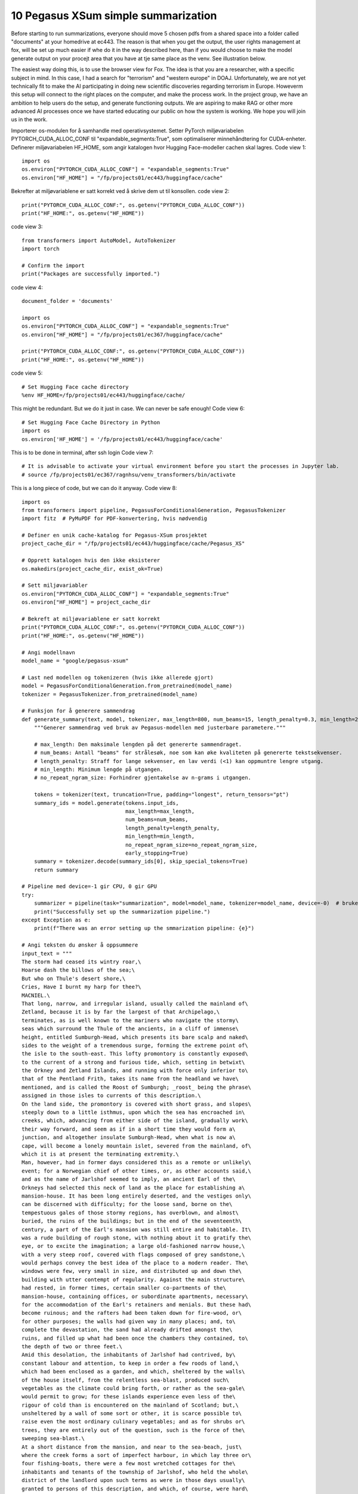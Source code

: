 .. _10 pegasus:

10 Pegasus XSum simple summarization
=============================================
.. index:: summarization, open source


Before starting to run summarizations, everyone should move 5 chosen pdfs from a shared space into a folder called "documents" at your homedrive at ec443. The reason is that when you get the output, the user rights management at fox, will be set up much easier if whe do it in the way described here, than if you would choose to make the model generate output on your procejt area that you have at tje same place as the venv. See illustration below.

.. image:: fox_dokument.png

The easiest way doing this, is to use the browser view for Fox. The idea is that you are a researcher, with a specific subject in mind. In this case, I had a search for "terrorism" and "western europe" in DOAJ. Unfortunately, we are not yet technically fit to make the AI participating in doing new scientific discoveries regarding terrorism in Europe. Howeverm this setup will connect to the right places on the computer, and make the process work. In the project group, we have an ambition to help users do the setup, and generate functioning outputs. We are aspiring to make RAG or other more advanced AI processes once we have started educating our public on how the system is working. We hope you will join us in the work.


Importerer os-modulen for å samhandle med operativsystemet.
Setter PyTorch miljøvariabelen PYTORCH_CUDA_ALLOC_CONF til "expandable_segments:True", som optimaliserer minnehåndtering for CUDA-enheter.
Definerer miljøvariabelen HF_HOME, som angir katalogen hvor Hugging Face-modeller cachen skal lagres.
Code view 1::

  import os
  os.environ["PYTORCH_CUDA_ALLOC_CONF"] = "expandable_segments:True"
  os.environ["HF_HOME"] = "/fp/projects01/ec443/huggingface/cache"



Bekrefter at miljøvariablene er satt korrekt ved å skrive dem ut til konsollen.
code view 2::

  print("PYTORCH_CUDA_ALLOC_CONF:", os.getenv("PYTORCH_CUDA_ALLOC_CONF"))
  print("HF_HOME:", os.getenv("HF_HOME"))


code view 3::

  from transformers import AutoModel, AutoTokenizer
  import torch
  
  # Confirm the import
  print("Packages are successfully imported.")

code view 4::
  
  document_folder = 'documents'
  
  import os
  os.environ["PYTORCH_CUDA_ALLOC_CONF"] = "expandable_segments:True"
  os.environ["HF_HOME"] = "/fp/projects01/ec367/huggingface/cache"
  
  print("PYTORCH_CUDA_ALLOC_CONF:", os.getenv("PYTORCH_CUDA_ALLOC_CONF"))
  print("HF_HOME:", os.getenv("HF_HOME"))

.. todo:: 
   Todo 10.1: Find out do we need both 5 and 6 in order to avoid technical problems?

code view 5::

  # Set Hugging Face cache directory
  %env HF_HOME=/fp/projects01/ec443/huggingface/cache/

This might be redundant. But we do it just in case. We can never be safe enough!
Code view 6::

  # Set Hugging Face Cache Directory in Python
  import os
  os.environ['HF_HOME'] = '/fp/projects01/ec443/huggingface/cache'

This is to be done in terminal, after ssh login
Code view 7::

  # It is advisable to activate your virtual environment before you start the processes in Jupyter lab.
  # source /fp/projects01/ec367/ragnhsu/venv_transformers/bin/activate

This is a long piece of code, but we can do it anyway.
Code view 8::

  import os
  from transformers import pipeline, PegasusForConditionalGeneration, PegasusTokenizer
  import fitz  # PyMuPDF for PDF-konvertering, hvis nødvendig
  
  # Definer en unik cache-katalog for Pegasus-XSum prosjektet
  project_cache_dir = "/fp/projects01/ec443/huggingface/cache/Pegasus_XS"
  
  # Opprett katalogen hvis den ikke eksisterer
  os.makedirs(project_cache_dir, exist_ok=True)
  
  # Sett miljøvariabler
  os.environ["PYTORCH_CUDA_ALLOC_CONF"] = "expandable_segments:True"
  os.environ["HF_HOME"] = project_cache_dir
  
  # Bekreft at miljøvariablene er satt korrekt
  print("PYTORCH_CUDA_ALLOC_CONF:", os.getenv("PYTORCH_CUDA_ALLOC_CONF"))
  print("HF_HOME:", os.getenv("HF_HOME"))
  
  # Angi modellnavn
  model_name = "google/pegasus-xsum"
  
  # Last ned modellen og tokenizeren (hvis ikke allerede gjort)
  model = PegasusForConditionalGeneration.from_pretrained(model_name)
  tokenizer = PegasusTokenizer.from_pretrained(model_name)
  
  # Funksjon for å generere sammendrag
  def generate_summary(text, model, tokenizer, max_length=800, num_beams=15, length_penalty=0.3, min_length=250, no_repeat_ngram_size=2):
      """Generer sammendrag ved bruk av Pegasus-modellen med justerbare parametere."""
      
      # max_length: Den maksimale lengden på det genererte sammendraget.
      # num_beams: Antall "beams" for strålesøk, noe som kan øke kvaliteten på genererte tekstsekvenser.
      # length_penalty: Straff for lange sekvenser, en lav verdi (<1) kan oppmuntre lengre utgang.
      # min_length: Minimum lengde på utgangen.
      # no_repeat_ngram_size: Forhindrer gjentakelse av n-grams i utgangen.
      
      tokens = tokenizer(text, truncation=True, padding="longest", return_tensors="pt")
      summary_ids = model.generate(tokens.input_ids, 
                                   max_length=max_length, 
                                   num_beams=num_beams, 
                                   length_penalty=length_penalty, 
                                   min_length=min_length, 
                                   no_repeat_ngram_size=no_repeat_ngram_size, 
                                   early_stopping=True)
      summary = tokenizer.decode(summary_ids[0], skip_special_tokens=True)
      return summary
  
  # Pipeline med device=-1 gir CPU, 0 gir GPU
  try:
      summarizer = pipeline(task="summarization", model=model_name, tokenizer=model_name, device=-0)  # bruker GPU
      print("Successfully set up the summarization pipeline.")
  except Exception as e:
      print(f"There was an error setting up the smmarization pipeline: {e}")
  
  # Angi teksten du ønsker å oppsummere
  input_text = """
  The storm had ceased its wintry roar,\
  Hoarse dash the billows of the sea;\
  But who on Thule's desert shore,\
  Cries, Have I burnt my harp for thee?\
  MACNIEL.\
  That long, narrow, and irregular island, usually called the mainland of\
  Zetland, because it is by far the largest of that Archipelago,\
  terminates, as is well known to the mariners who navigate the stormy\
  seas which surround the Thule of the ancients, in a cliff of immense\
  height, entitled Sumburgh-Head, which presents its bare scalp and naked\
  sides to the weight of a tremendous surge, forming the extreme point of\
  the isle to the south-east. This lofty promontory is constantly exposed\
  to the current of a strong and furious tide, which, setting in betwixt\
  the Orkney and Zetland Islands, and running with force only inferior to\
  that of the Pentland Frith, takes its name from the headland we have\
  mentioned, and is called the Roost of Sumburgh; _roost_ being the phrase\
  assigned in those isles to currents of this description.\
  On the land side, the promontory is covered with short grass, and slopes\
  steeply down to a little isthmus, upon which the sea has encroached in\
  creeks, which, advancing from either side of the island, gradually work\
  their way forward, and seem as if in a short time they would form a\
  junction, and altogether insulate Sumburgh-Head, when what is now a\
  cape, will become a lonely mountain islet, severed from the mainland, of\
  which it is at present the terminating extremity.\
  Man, however, had in former days considered this as a remote or unlikely\
  event; for a Norwegian chief of other times, or, as other accounts said,\
  and as the name of Jarlshof seemed to imply, an ancient Earl of the\
  Orkneys had selected this neck of land as the place for establishing a\
  mansion-house. It has been long entirely deserted, and the vestiges only\
  can be discerned with difficulty; for the loose sand, borne on the\
  tempestuous gales of those stormy regions, has overblown, and almost\
  buried, the ruins of the buildings; but in the end of the seventeenth\
  century, a part of the Earl's mansion was still entire and habitable. It\
  was a rude building of rough stone, with nothing about it to gratify the\
  eye, or to excite the imagination; a large old-fashioned narrow house,\
  with a very steep roof, covered with flags composed of grey sandstone,\
  would perhaps convey the best idea of the place to a modern reader. The\
  windows were few, very small in size, and distributed up and down the\
  building with utter contempt of regularity. Against the main structure\
  had rested, in former times, certain smaller co-partments of the\
  mansion-house, containing offices, or subordinate apartments, necessary\
  for the accommodation of the Earl's retainers and menials. But these had\
  become ruinous; and the rafters had been taken down for fire-wood, or\
  for other purposes; the walls had given way in many places; and, to\
  complete the devastation, the sand had already drifted amongst the\
  ruins, and filled up what had been once the chambers they contained, to\
  the depth of two or three feet.\
  Amid this desolation, the inhabitants of Jarlshof had contrived, by\
  constant labour and attention, to keep in order a few roods of land,\
  which had been enclosed as a garden, and which, sheltered by the walls\
  of the house itself, from the relentless sea-blast, produced such\
  vegetables as the climate could bring forth, or rather as the sea-gale\
  would permit to grow; for these islands experience even less of the\
  rigour of cold than is encountered on the mainland of Scotland; but,\
  unsheltered by a wall of some sort or other, it is scarce possible to\
  raise even the most ordinary culinary vegetables; and as for shrubs or\
  trees, they are entirely out of the question, such is the force of the\
  sweeping sea-blast.\
  At a short distance from the mansion, and near to the sea-beach, just\
  where the creek forms a sort of imperfect harbour, in which lay three or\
  four fishing-boats, there were a few most wretched cottages for the\
  inhabitants and tenants of the township of Jarlshof, who held the whole\
  district of the landlord upon such terms as were in those days usually\
  granted to persons of this description, and which, of course, were hard\
  enough. The landlord himself resided upon an estate which he possessed\
  in a more eligible situation, in a different part of the island, and\
  seldom visited his possessions at Sumburgh-Head. He was an honest, plain\
  Zetland gentleman, somewhat passionate, the necessary result of being\
  surrounded by dependents; and somewhat over-convivial in his habits, the\
  consequence, perhaps, of having too much time at his disposal; but\
  frank-tempered and generous to his people, and kind and hospitable to\
  strangers. He was descended also of an old and noble Norwegian family; a\
  circumstance which rendered him dearer to the lower orders, most of whom\
  are of the same race; while the lairds, or proprietors, are generally of\
  Scottish extraction, who, at that early period, were still considered as\
  """
  
    # Generer sammendrag ved hjelp av generert funksjon
  summary = generate_summary(input_text, model, tokenizer)
  print("Generated Summary with Custom Parameters:\n", summary)
  
  # Alternativt, generer sammendrag ved hjelp av pipelinen
  # summary_pipeline = summarizer(input_text)
  # print("Generated Summary with Pipeline:\n", summary_pipeline[0]['summary_text'])











  

